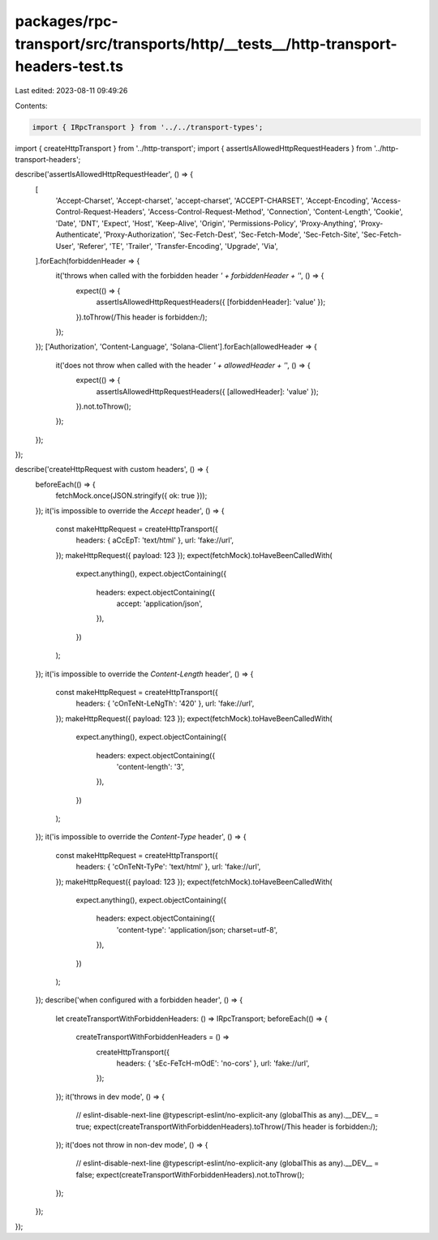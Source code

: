 packages/rpc-transport/src/transports/http/__tests__/http-transport-headers-test.ts
===================================================================================

Last edited: 2023-08-11 09:49:26

Contents:

.. code-block:: ts

    import { IRpcTransport } from '../../transport-types';
import { createHttpTransport } from '../http-transport';
import { assertIsAllowedHttpRequestHeaders } from '../http-transport-headers';

describe('assertIsAllowedHttpRequestHeader', () => {
    [
        'Accept-Charset',
        'Accept-charset',
        'accept-charset',
        'ACCEPT-CHARSET',
        'Accept-Encoding',
        'Access-Control-Request-Headers',
        'Access-Control-Request-Method',
        'Connection',
        'Content-Length',
        'Cookie',
        'Date',
        'DNT',
        'Expect',
        'Host',
        'Keep-Alive',
        'Origin',
        'Permissions-Policy',
        'Proxy-Anything',
        'Proxy-Authenticate',
        'Proxy-Authorization',
        'Sec-Fetch-Dest',
        'Sec-Fetch-Mode',
        'Sec-Fetch-Site',
        'Sec-Fetch-User',
        'Referer',
        'TE',
        'Trailer',
        'Transfer-Encoding',
        'Upgrade',
        'Via',
    ].forEach(forbiddenHeader => {
        it('throws when called with the forbidden header `' + forbiddenHeader + '`', () => {
            expect(() => {
                assertIsAllowedHttpRequestHeaders({ [forbiddenHeader]: 'value' });
            }).toThrow(/This header is forbidden:/);
        });
    });
    ['Authorization', 'Content-Language', 'Solana-Client'].forEach(allowedHeader => {
        it('does not throw when called with the header `' + allowedHeader + '`', () => {
            expect(() => {
                assertIsAllowedHttpRequestHeaders({ [allowedHeader]: 'value' });
            }).not.toThrow();
        });
    });
});

describe('createHttpRequest with custom headers', () => {
    beforeEach(() => {
        fetchMock.once(JSON.stringify({ ok: true }));
    });
    it('is impossible to override the `Accept` header', () => {
        const makeHttpRequest = createHttpTransport({
            headers: { aCcEpT: 'text/html' },
            url: 'fake://url',
        });
        makeHttpRequest({ payload: 123 });
        expect(fetchMock).toHaveBeenCalledWith(
            expect.anything(),
            expect.objectContaining({
                headers: expect.objectContaining({
                    accept: 'application/json',
                }),
            })
        );
    });
    it('is impossible to override the `Content-Length` header', () => {
        const makeHttpRequest = createHttpTransport({
            headers: { 'cOnTeNt-LeNgTh': '420' },
            url: 'fake://url',
        });
        makeHttpRequest({ payload: 123 });
        expect(fetchMock).toHaveBeenCalledWith(
            expect.anything(),
            expect.objectContaining({
                headers: expect.objectContaining({
                    'content-length': '3',
                }),
            })
        );
    });
    it('is impossible to override the `Content-Type` header', () => {
        const makeHttpRequest = createHttpTransport({
            headers: { 'cOnTeNt-TyPe': 'text/html' },
            url: 'fake://url',
        });
        makeHttpRequest({ payload: 123 });
        expect(fetchMock).toHaveBeenCalledWith(
            expect.anything(),
            expect.objectContaining({
                headers: expect.objectContaining({
                    'content-type': 'application/json; charset=utf-8',
                }),
            })
        );
    });
    describe('when configured with a forbidden header', () => {
        let createTransportWithForbiddenHeaders: () => IRpcTransport;
        beforeEach(() => {
            createTransportWithForbiddenHeaders = () =>
                createHttpTransport({
                    headers: { 'sEc-FeTcH-mOdE': 'no-cors' },
                    url: 'fake://url',
                });
        });
        it('throws in dev mode', () => {
            // eslint-disable-next-line @typescript-eslint/no-explicit-any
            (globalThis as any).__DEV__ = true;
            expect(createTransportWithForbiddenHeaders).toThrow(/This header is forbidden:/);
        });
        it('does not throw in non-dev mode', () => {
            // eslint-disable-next-line @typescript-eslint/no-explicit-any
            (globalThis as any).__DEV__ = false;
            expect(createTransportWithForbiddenHeaders).not.toThrow();
        });
    });
});


